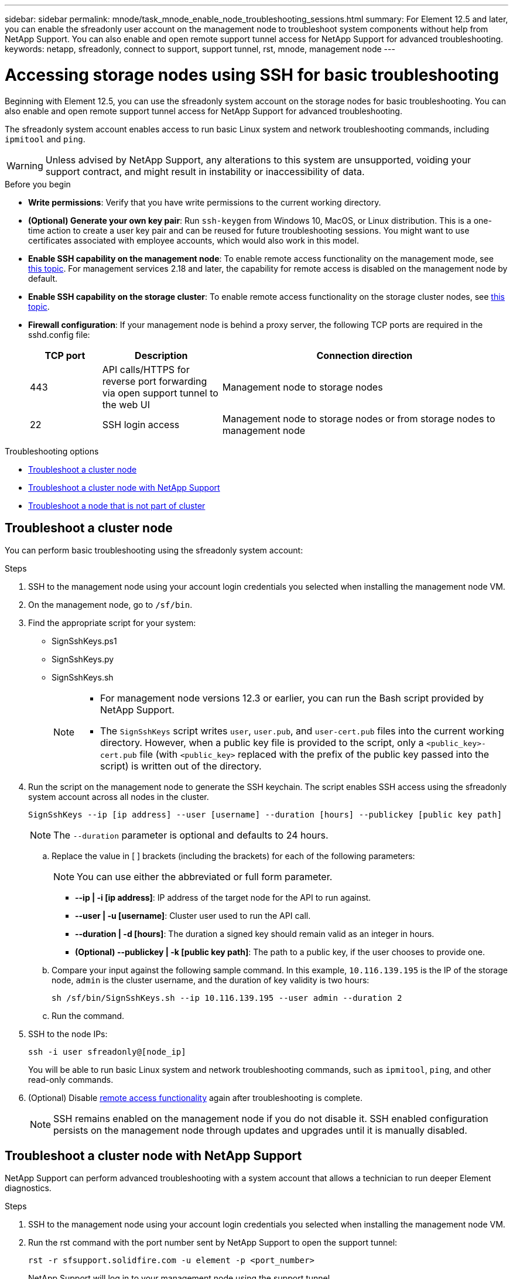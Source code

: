 ---
sidebar: sidebar
permalink: mnode/task_mnode_enable_node_troubleshooting_sessions.html
summary: For Element 12.5 and later, you can enable the sfreadonly user account on the management node to troubleshoot system components without help from NetApp Support. You can also enable and open remote support tunnel access for NetApp Support for advanced troubleshooting.
keywords: netapp, sfreadonly, connect to support, support tunnel, rst, mnode, management node
---

= Accessing storage nodes using SSH for basic troubleshooting

:hardbreaks:
:nofooter:
:icons: font
:linkattrs:
:imagesdir: ../media/

[.lead]
Beginning with Element 12.5, you can use the sfreadonly system account on the storage nodes for basic troubleshooting. You can also enable and open remote support tunnel access for NetApp Support for advanced troubleshooting.

The sfreadonly system account enables access to run basic Linux system and network troubleshooting commands, including `ipmitool` and `ping`.

WARNING: Unless advised by NetApp Support, any alterations to this system are unsupported, voiding your support contract, and might result in instability or inaccessibility of data.

.Before you begin
* *Write permissions*: Verify that you have write permissions to the current working directory.
* *(Optional) Generate your own key pair*: Run `ssh-keygen` from Windows 10, MacOS, or Linux distribution. This is a one-time action to create a user key pair and can be reused for future troubleshooting sessions. You might want to use certificates associated with employee accounts, which would also work in this model.
* *Enable SSH capability on the management node*: To enable remote access functionality on the management mode, see link:task_mnode_ssh_management.html[this topic]. For management services 2.18 and later, the capability for remote access is disabled on the management node by default.
* *Enable SSH capability on the storage cluster*: To enable remote access functionality on the storage cluster nodes, see link:https://docs.netapp.com/us-en/element-software/storage/task_system_manage_cluster_enable_and_disable_support_access.html[this topic].
* *Firewall configuration*: If your management node is behind a proxy server, the following TCP ports are required in the sshd.config file:
+
[cols=3*,options="header",cols="15,25,60"]
|===
| TCP port
| Description
| Connection direction
| 443 | API calls/HTTPS for reverse port forwarding via open support tunnel to the web UI | Management node to storage nodes
| 22 | SSH login access | Management node to storage nodes or from storage nodes to management node
|===

.Troubleshooting options
* <<Troubleshoot a cluster node>>
* <<Troubleshoot a cluster node with NetApp Support>>
* <<Troubleshoot a node that is not part of cluster>>

== Troubleshoot a cluster node

You can perform basic troubleshooting using the sfreadonly system account:

.Steps
. SSH to the management node using your account login credentials you selected when installing the management node VM.
. On the management node, go to `/sf/bin`.
. Find the appropriate script for your system:

* SignSshKeys.ps1
* SignSshKeys.py
* SignSshKeys.sh
+
[NOTE]
====
* For management node versions 12.3 or earlier, you can run the Bash script provided by NetApp Support.
* The `SignSshKeys` script writes `user`, `user.pub`, and `user-cert.pub` files into the current working directory. However, when a public key file is provided to the script, only a `<public_key>-cert.pub` file (with `<public_key>` replaced with the prefix of the public key passed into the script) is written out of the directory.
====
//Need NSS/GH/KB location for GA???

. Run the script on the management node to generate the SSH keychain. The script enables SSH access using the sfreadonly system account across all nodes in the cluster.
+
----
SignSshKeys --ip [ip address] --user [username] --duration [hours] --publickey [public key path]
----
+
NOTE: The `--duration` parameter is optional and defaults to 24 hours.

.. Replace the value in [ ] brackets (including the brackets) for each of the following parameters:
+
NOTE: You can use either the abbreviated or full form parameter.

* *--ip | -i [ip address]*: IP address of the target node for the API to run against.

* *--user | -u [username]*: Cluster user used to run the API call.

* *--duration | -d [hours]*: The duration a signed key should remain valid as an integer in hours.

* *(Optional) --publickey | -k [public key path]*: The path to a public key, if the user chooses to provide one.

..  Compare your input against the following sample command. In this example, `10.116.139.195` is the IP of the storage node, `admin` is the cluster username, and the duration of key validity is two hours:
+
----
sh /sf/bin/SignSshKeys.sh --ip 10.116.139.195 --user admin --duration 2
----
.. Run the command.

. SSH to the node IPs:
+
----
ssh -i user sfreadonly@[node_ip]
----
+
You will be able to run basic Linux system and network troubleshooting commands, such as `ipmitool`, `ping`, and other read-only commands.

. (Optional) Disable link:task_mnode_ssh_management.html[remote access functionality] again after troubleshooting is complete.
+
NOTE: SSH remains enabled on the management node if you do not disable it. SSH enabled configuration persists on the management node through updates and upgrades until it is manually disabled.


== Troubleshoot a cluster node with NetApp Support

NetApp Support can perform advanced troubleshooting with a system account that allows a technician to run deeper Element diagnostics.

.Steps
. SSH to the management node using your account login credentials you selected when installing the management node VM.
. Run the rst command with the port number sent by NetApp Support to open the support tunnel:
+
`rst -r  sfsupport.solidfire.com -u element -p <port_number>`
+
NetApp Support will log in to your management node using the support tunnel.

. On the management node, go to `/sf/bin`.
. Find the appropriate script for your system:

* SignSshKeys.ps1
* SignSshKeys.py
* SignSshKeys.sh
+
[NOTE]
====
* For management node versions 12.3 or earlier, you can run the Bash script provided by NetApp Support.
* The `SignSshKeys` script writes `user`, `user.pub`, and `user-cert.pub` files into the current working directory. However, when a public key file is provided to the script, only a `<public_key>-cert.pub` file (with `<public_key>` replaced with the prefix of the public key passed into the script) is written out of the directory.
====

//Need NSS/GH/KB location for GA???

. Run the script to generate the SSH keychain with the `--sfadmin` flag. The script enables SSH across all nodes.
+
----
SignSshKeys --ip [ip address] --user [username] --duration [hours] --sfadmin
----
+
[NOTE]
====
The `--duration` parameter is optional and defaults to 24 hours.

To SSH as `--sfadmin` to a clustered node, you must generate the SSH keychain using a `--user` with `supportAdmin` access on the cluster.

To configure `supportAdmin` access for cluster administrator accounts, you can use the Element UI or APIs:

* link:../storage/concept_system_manage_manage_cluster_administrator_users.html#view-cluster-admin-details[Configure "supportAdmin" access by using the Element UI]
* Configure `supportAdmin` access by using APIs and adding `"supportAdmin"` as the `"access"` type in the API request:
** link:../api/reference_element_api_addclusteradmin.html[Configure "supportAdmin" access for a new account]
** link:../api/reference_element_api_modifyclusteradmin.html[Configure "supportAdmin" access for an existing account]
+
To get the `clusterAdminID`, you can use the link:../api/reference_element_api_listclusteradmins.html[ListClusterAdmins] API.

To add `supportAdmin` access, you must have cluster administrator or administrator privileges.
====

.. Replace the value in [ ] brackets (including the brackets) for each of the following parameters:
+
NOTE: You can use either the abbreviated or full form parameter.

* *--ip | -i [ip address]*: IP address of the target node for the API to run against.

* *--user | -u [username]*: Cluster user used to run the API call.

* *--duration | -d [hours]*: The duration a signed key should remain valid as an integer in hours.

.. Compare your input against the following sample command. In this example, `192.168.0.1` is the IP of the storage node, `admin` is the cluster username, duration of key validity is two hours, and `--sfadmin` allows NetApp Support node access for troubleshooting:
+
----
sh /sf/bin/SignSshKeys.sh --ip 192.168.0.1 --user admin --duration 2 --sfadmin
----

.. Run the command.
. SSH to the node IPs:
+
----
ssh -i user sfadmin@[node_ip]
----

. To close the remote support tunnel, enter the following:
+
`rst --killall`

. (Optional) Disable link:task_mnode_ssh_management.html[remote access functionality] again after troubleshooting is complete.
+
NOTE: SSH remains enabled on the management node if you do not disable it. SSH enabled configuration persists on the management node through updates and upgrades until it is manually disabled.


== Troubleshoot a node that is not part of cluster
You can perform basic troubleshooting of a node that has not yet been added to a cluster. You can use the sfreadonly system account for this purpose with or without the help of NetApp Support. If you have a management node set up, you can use it for SSH and run the script provided for this task.

. From a Windows, Linux, or Mac machine that has an SSH client installed, run the appropriate script for your system provided by NetApp Support.
//Need NSS/GH/KB location for GA???
. SSH to the node IP:
+
----
ssh -i user sfreadonly@[node_ip]
----

. (Optional) Disable link:task_mnode_ssh_management.html[remote access functionality] again after troubleshooting is complete.
+
NOTE: SSH remains enabled on the management node if you do not disable it. SSH enabled configuration persists on the management node through updates and upgrades until it is manually disabled.

[discrete]
== Find more information
* https://docs.netapp.com/us-en/vcp/index.html[NetApp Element Plug-in for vCenter Server^]
* https://www.netapp.com/hybrid-cloud/hci-documentation/[NetApp HCI Resources Page^]
